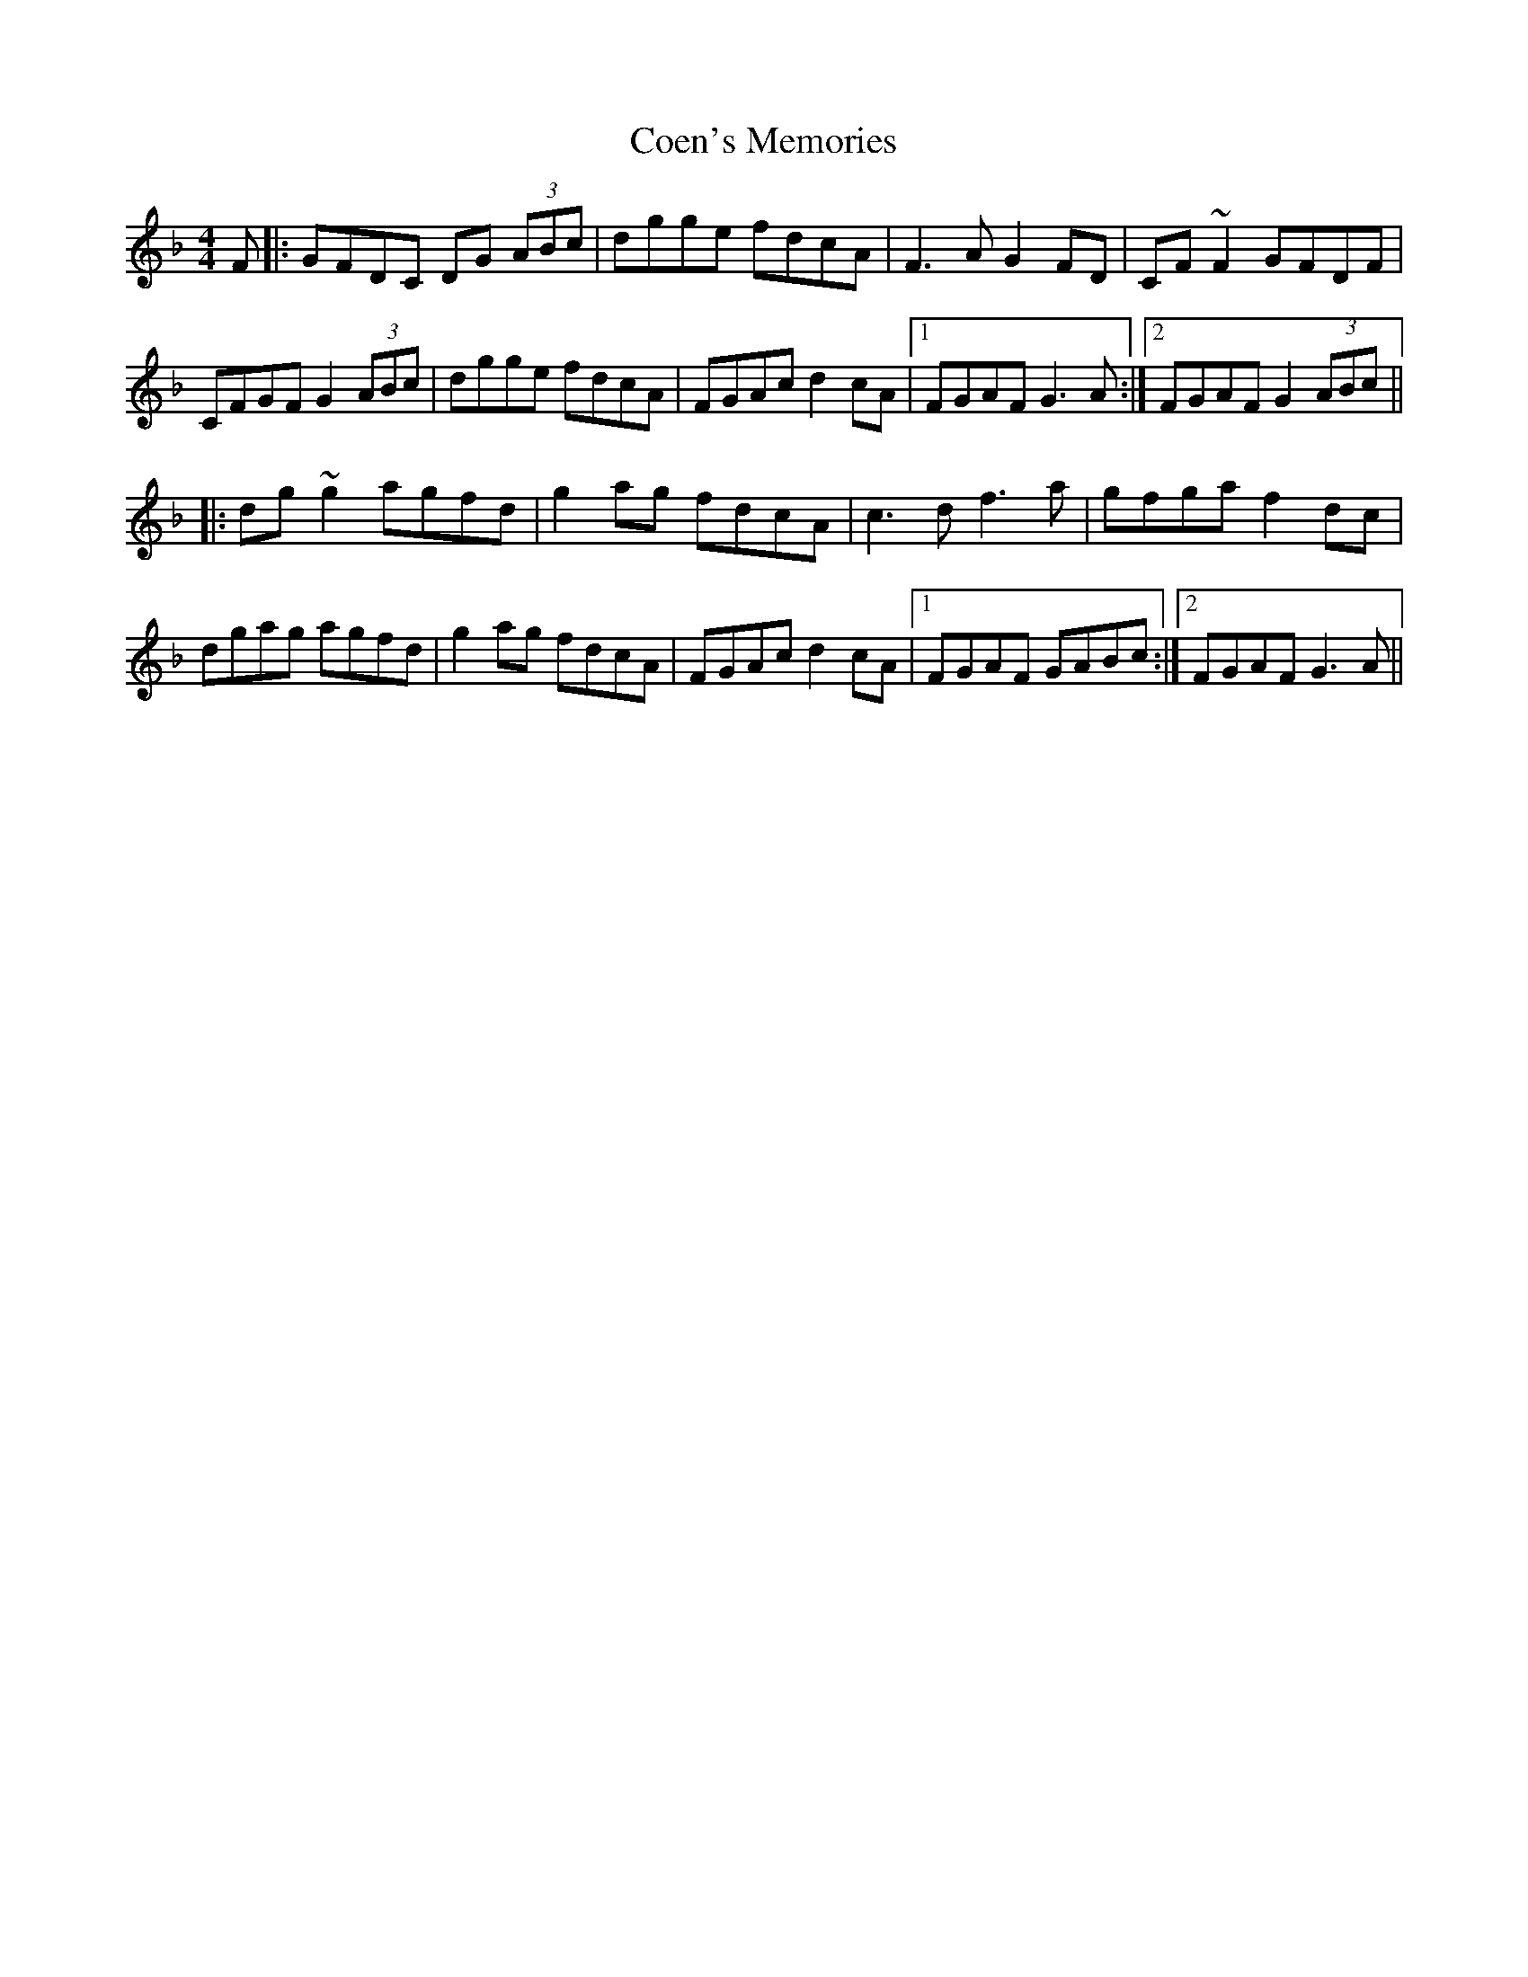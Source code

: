 X: 7595
T: Coen's Memories
R: reel
M: 4/4
K: Gdorian
F|:GFDC DG (3ABc|dgge fdcA|F3 A G2 FD|CF~F2 GFDF|
CFGF G2 (3ABc|dgge fdcA|FGAc d2 cA|1 FGAF G3 A:|2 FGAF G2 (3ABc||
|:dg~g2 agfd|g2 ag fdcA|c3 d f3 a|gfga f2 dc|
dgag agfd|g2 ag fdcA|FGAc d2 cA|1 FGAF GABc:|2 FGAF G3 A||

